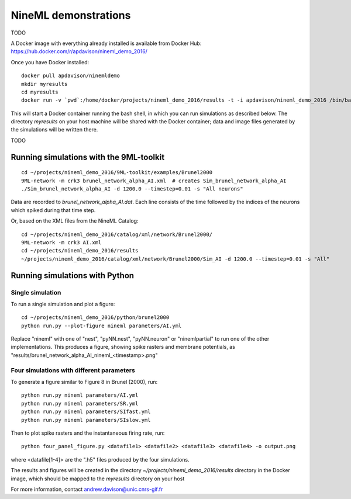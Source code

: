 =====================
NineML demonstrations
=====================

TODO

A Docker image with everything already installed is available from Docker Hub:
https://hub.docker.com/r/apdavison/nineml_demo_2016/

Once you have Docker installed::

    docker pull apdavison/ninemldemo
    mkdir myresults
    cd myresults
    docker run -v `pwd`:/home/docker/projects/nineml_demo_2016/results -t -i apdavison/nineml_demo_2016 /bin/bash

This will start a Docker container running the bash shell, in which you can run simulations
as described below. The directory `myresults` on your host machine will be shared with the
Docker container; data and image files generated by the simulations will be written there.

TODO


Running simulations with the 9ML-toolkit
========================================

::

    cd ~/projects/nineml_demo_2016/9ML-toolkit/examples/Brunel2000
    9ML-network -m crk3 brunel_network_alpha_AI.xml  # creates Sim_brunel_network_alpha_AI
    ./Sim_brunel_network_alpha_AI -d 1200.0 --timestep=0.01 -s "All neurons"

Data are recorded to `brunel_network_alpha_AI.dat`. Each line consists of the time followed by the indices of the neurons which spiked during that time step.

Or, based on the XML files from the NineML Catalog::

    cd ~/projects/nineml_demo_2016/catalog/xml/network/Brunel2000/
    9ML-network -m crk3 AI.xml
    cd ~/projects/nineml_demo_2016/results
    ~/projects/nineml_demo_2016/catalog/xml/network/Brunel2000/Sim_AI -d 1200.0 --timestep=0.01 -s "All"


Running simulations with Python
===============================

Single simulation
-----------------

To run a single simulation and plot a figure::

    cd ~/projects/nineml_demo_2016/python/brunel2000
    python run.py --plot-figure nineml parameters/AI.yml

Replace "nineml" with one of "nest", "pyNN.nest", "pyNN.neuron" or "ninemlpartial"
to run one of the other implementations.
This produces a figure, showing spike rasters and membrane potentials, as
"results/brunel_network_alpha_AI_nineml_<timestamp>.png"


Four simulations with different parameters
------------------------------------------

To generate a figure similar to Figure 8 in Brunel (2000), run::

    python run.py nineml parameters/AI.yml
    python run.py nineml parameters/SR.yml
    python run.py nineml parameters/SIfast.yml
    python run.py nineml parameters/SIslow.yml

Then to plot spike rasters and the instantaneous firing rate, run::

    python four_panel_figure.py <datafile1> <datafile2> <datafile3> <datafile4> -o output.png

where <datafile[1-4]> are the ".h5" files produced by the four simulations.


The results and figures will be created in the directory `~/projects/nineml_demo_2016/results`
directory in the Docker image, which should be mapped to the `myresults` directory on your host


For more information, contact andrew.davison@unic.cnrs-gif.fr
